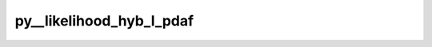 py__likelihood_hyb_l_pdaf
=========================

.. py:function:: py__likelihood_hyb_l_pdaf(domain_p: int, step: int, dim_obs_l: int, obs_l: np.ndarray, gamma: float, resid_l: np.ndarray, likely_l: np.ndarray) -> float

    Compute the likelihood of the observation for a given ensemble member
    according to the observations used for the local analysis with hybrid weight.

    The function is used in the localized nonlinear filter LKNETF. The likelihood
    depends on the assumed observation error distribution.
    For a Gaussian observation error, the likelihood is
    :math:`\exp(-0.5(\mathbf{y}-\mathbf{H}\mathbf{x})^\mathrm{T}R^{-1}(\mathbf{y}-\mathbf{H}\mathbf{x}))`.
    The vector :math:`\mathbf{y}-\mathbf{H}\mathbf{x} = \mathrm{resid}` is
    provided as an input argument.

    The hybrid weight `gamma` is used weight between LNETF and LETKF. which is applied
    to :math:`R^{-1}(\mathbf{y}-\mathbf{H}\mathbf{x})`.

    This function is also the place to perform observation localisation.
    To initialize a vector of weights, the routine :func:`pyPDAF.PDAF.local_weight`
    can be called.

    Parameters
    ----------
    domain_p: int
        Current local analysis domain index
    step: int
        Current time step
    dim_obs_l: int
        Dimension of the local observation vector.
    obs_l: np.ndarray[np.float, dim=1]
        Observation vector. Shape: (dim_obs_l)
    gamma: float
        Hybrid weight provided by PDAF
    resid_l: np.ndarray[np.float, dim=1]
        Residual vector between observations and state. Shape: (dim_obs_l)
    likely_l: float
        Likelihood of the local observation

    Returns
    -------
    likely_l: float
        Likelihood of the local observation

